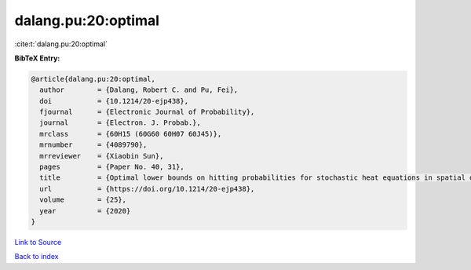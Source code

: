 dalang.pu:20:optimal
====================

:cite:t:`dalang.pu:20:optimal`

**BibTeX Entry:**

.. code-block:: bibtex

   @article{dalang.pu:20:optimal,
     author        = {Dalang, Robert C. and Pu, Fei},
     doi           = {10.1214/20-ejp438},
     fjournal      = {Electronic Journal of Probability},
     journal       = {Electron. J. Probab.},
     mrclass       = {60H15 (60G60 60H07 60J45)},
     mrnumber      = {4089790},
     mrreviewer    = {Xiaobin Sun},
     pages         = {Paper No. 40, 31},
     title         = {Optimal lower bounds on hitting probabilities for stochastic heat equations in spatial dimension {$k\geq 1$}},
     url           = {https://doi.org/10.1214/20-ejp438},
     volume        = {25},
     year          = {2020}
   }

`Link to Source <https://doi.org/10.1214/20-ejp438},>`_


`Back to index <../By-Cite-Keys.html>`_
